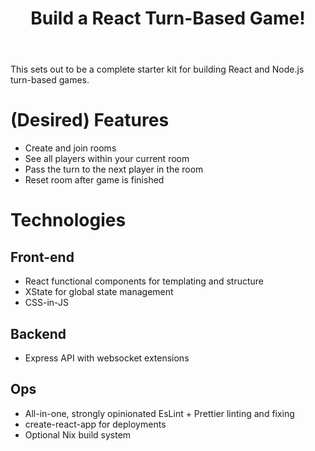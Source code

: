 #+TITLE: Build a React Turn-Based Game!

This sets out to be a complete starter kit for building React and Node.js turn-based games.

* (Desired) Features
- Create and join rooms
- See all players within your current room
- Pass the turn to the next player in the room
- Reset room after game is finished

* Technologies
** Front-end
- React functional components for templating and structure
- XState for global state management
- CSS-in-JS
** Backend
- Express API with websocket extensions
** Ops
- All-in-one, strongly opinionated EsLint + Prettier linting and fixing
- create-react-app for deployments
- Optional Nix build system
